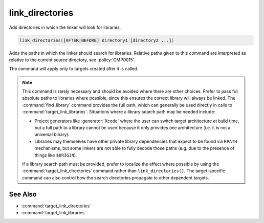 link_directories
----------------

Add directories in which the linker will look for libraries.

.. code-block:: cmake

  link_directories([AFTER|BEFORE] directory1 [directory2 ...])

Adds the paths in which the linker should search for libraries.
Relative paths given to this command are interpreted as relative to
the current source directory, see :policy:`CMP0015`.

The command will apply only to targets created after it is called.

.. versionadded:: 3.13
  The directories are added to the :prop_dir:`LINK_DIRECTORIES` directory
  property for the current ``CMakeLists.txt`` file, converting relative
  paths to absolute as needed.  See the :manual:`cmake-buildsystem(7)`
  manual for more on defining buildsystem properties.

.. versionadded:: 3.13
  By default the directories specified are appended onto the current list of
  directories.  This default behavior can be changed by setting
  :variable:`CMAKE_LINK_DIRECTORIES_BEFORE` to ``ON``.  By using
  ``AFTER`` or ``BEFORE`` explicitly, you can select between appending and
  prepending, independent of the default.

.. versionadded:: 3.13
  Arguments to ``link_directories`` may use "generator expressions" with
  the syntax "$<...>".  See the :manual:`cmake-generator-expressions(7)`
  manual for available expressions.

.. note::

  This command is rarely necessary and should be avoided where there are
  other choices.  Prefer to pass full absolute paths to libraries where
  possible, since this ensures the correct library will always be linked.
  The :command:`find_library` command provides the full path, which can
  generally be used directly in calls to :command:`target_link_libraries`.
  Situations where a library search path may be needed include:

  - Project generators like :generator:`Xcode` where the user can switch
    target architecture at build time, but a full path to a library cannot
    be used because it only provides one architecture (i.e. it is not
    a universal binary).
  - Libraries may themselves have other private library dependencies
    that expect to be found via ``RPATH`` mechanisms, but some linkers
    are not able to fully decode those paths (e.g. due to the presence
    of things like ``$ORIGIN``).

  If a library search path must be provided, prefer to localize the effect
  where possible by using the :command:`target_link_directories` command
  rather than ``link_directories()``.  The target-specific command can also
  control how the search directories propagate to other dependent targets.

See Also
^^^^^^^^

* :command:`target_link_directories`
* :command:`target_link_libraries`
